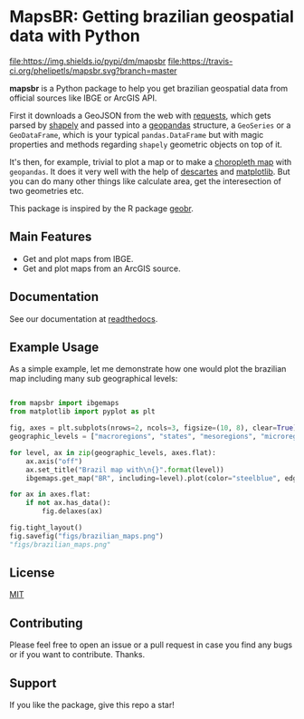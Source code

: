 * MapsBR: Getting brazilian geospatial data with Python

[[https://pypi.org/project/mapsbr/][file:https://img.shields.io/pypi/v/mapsbr.svg]]
[[https://pypistats.org/packages/mapsbr][file:https://img.shields.io/pypi/dm/mapsbr]]
[[https://travis-ci.org/phelipetls/mapsbr][file:https://travis-ci.org/phelipetls/mapsbr.svg?branch=master]]
[[https://codecov.io/gh/phelipetls/mapsbr][file:https://codecov.io/gh/phelipetls/mapsbr/branch/master/graph/badge.svg]]

  *mapsbr* is a Python package to help you get brazilian geospatial
data from official sources like IBGE or ArcGIS API.

  First it downloads a GeoJSON from the web with [[https://2.python-requests.org/en/master/][requests]], which
gets parsed by [[https://shapely.readthedocs.io/en/latest/manual.html#predicates-and-relationships][shapely]] and passed into a [[http://geopandas.org/][geopandas]] structure, a
=GeoSeries= or a =GeoDataFrame=, which is your typical
=pandas.DataFrame= but with magic properties and methods regarding
=shapely= geometric objects on top of it.

  It's then, for example, trivial to plot a map or to make a
[[https://en.wikipedia.org/wiki/Choropleth_map][choropleth map]] with =geopandas=. It does it very well with the help of
[[https://pypi.org/project/descartes/][descartes]] and [[https://matplotlib.org/][matplotlib]]. But you can do many other things like
calculate area, get the interesection of two geometries etc.

  This package is inspired by the R package [[https://github.com/ipeaGIT/geobr][geobr]].

** Main Features
   
- Get and plot maps from IBGE.
- Get and plot maps from an ArcGIS source.

** Documentation

See our documentation at [[https://mapsbr.readthedocs.io/][readthedocs]].

** Example Usage

   As a simple example, let me demonstrate how one would plot the
brazilian map including many sub geographical levels:

#+BEGIN_SRC python :session :exports both :results file

from mapsbr import ibgemaps
from matplotlib import pyplot as plt

fig, axes = plt.subplots(nrows=2, ncols=3, figsize=(10, 8), clear=True)
geographic_levels = ["macroregions", "states", "mesoregions", "microregions", "municipalities"]

for level, ax in zip(geographic_levels, axes.flat):
    ax.axis("off")
    ax.set_title("Brazil map with\n{}".format(level))
    ibgemaps.get_map("BR", including=level).plot(color="steelblue", edgecolor="khaki", ax=ax)

for ax in axes.flat:
    if not ax.has_data():
        fig.delaxes(ax)

fig.tight_layout()
fig.savefig("figs/brazilian_maps.png")
"figs/brazilian_maps.png"

#+END_SRC

#+RESULTS:
[[file:figs/brazilian_maps.png]]

** License

   [[https://github.com/phelipetls/mapsbr/blob/master/LICENSE][MIT]]

** Contributing

   Please feel free to open an issue or a pull request in case you
find any bugs or if you want to contribute. Thanks.

** Support

   If you like the package, give this repo a star!
